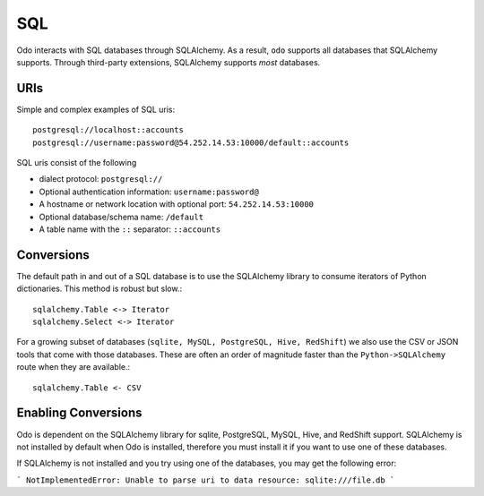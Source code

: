 SQL
===

Odo interacts with SQL databases through SQLAlchemy.  As a result, ``odo``
supports all databases that SQLAlchemy supports.  Through third-party
extensions, SQLAlchemy supports *most* databases.

URIs
----

Simple and complex examples of SQL uris::

    postgresql://localhost::accounts
    postgresql://username:password@54.252.14.53:10000/default::accounts

SQL uris consist of the following

* dialect protocol:  ``postgresql://``
* Optional authentication information:  ``username:password@``
* A hostname or network location with optional port:  ``54.252.14.53:10000``
* Optional database/schema name:  ``/default``
* A table name with the ``::`` separator:  ``::accounts``


Conversions
-----------

The default path in and out of a SQL database is to use the SQLAlchemy library
to consume iterators of Python dictionaries.  This method is robust but slow.::

    sqlalchemy.Table <-> Iterator
    sqlalchemy.Select <-> Iterator

For a growing subset of databases (``sqlite, MySQL, PostgreSQL, Hive,
RedShift``) we also use the CSV or JSON tools that come with those databases.
These are often an order of magnitude faster than the ``Python->SQLAlchemy``
route when they are available.::

    sqlalchemy.Table <- CSV

Enabling Conversions
--------------------

Odo is dependent on the SQLAlchemy library for sqlite, PostgreSQL, MySQL, Hive,
and RedShift support.  SQLAlchemy is not installed by default when Odo is
installed, therefore you must install it if you want to use one of these
databases.

If SQLAlchemy is not installed and you try using one of the databases, you
may get the following error:

```
NotImplementedError: Unable to parse uri to data resource: sqlite:///file.db
```





